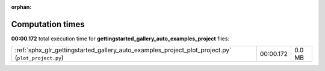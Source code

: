 
:orphan:

.. _sphx_glr_gettingstarted_gallery_auto_examples_project_sg_execution_times:

Computation times
=================
**00:00.172** total execution time for **gettingstarted_gallery_auto_examples_project** files:

+----------------------------------------------------------------------------------------------------+-----------+--------+
| :ref:`sphx_glr_gettingstarted_gallery_auto_examples_project_plot_project.py` (``plot_project.py``) | 00:00.172 | 0.0 MB |
+----------------------------------------------------------------------------------------------------+-----------+--------+
